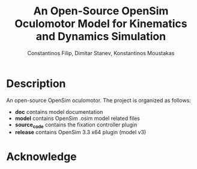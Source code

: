 #+TITLE: An Open-Source OpenSim Oculomotor Model for Kinematics and Dynamics Simulation
#+AUTHOR: Constantinos Filip, Dimitar Stanev, Konstantinos Moustakas
#+EMAIL: stanev@ece.upatras.gr
#+OPTIONS: email:t author:t date:nil toc:nil \n:nil num:nil
#+LATEX_HEADER: \usepackage{fullpage}
#+LATEX_HEADER: \usepackage{parskip}
#+LATEX_HEADER: \usepackage{bm}
#+LATEX_HEADER: \newcommand{\mat}[1]{\bm{#1}}
#+LATEX_HEADER: \renewcommand*{\vec}[1]{\bm{#1}}

* Description

An open-source OpenSim oculomotor. The project is organized as follows:

- *doc* contains model documentation
- *model* contains OpenSim .osim model related files
- *source_code* contains the fixation controller plugin
- *release* contains OpenSim 3.3 x64 plugin (model v3)

* Acknowledge

[1] K. Filip, D. Stanev, and K. Moustakas (2018). An Open-Source OpenSim
Oculomotor Model for Kinematics and Dynamics Simulation. arXiv: XXX.

[2] SimTK project: https://simtk.org/projects/eye

<a rel="license" href="http://creativecommons.org/licenses/by/4.0/"><img
alt="Creative Commons License" style="border-width:0"
src="https://i.creativecommons.org/l/by/4.0/88x31.png" /></a><br />This work is
licensed under a <a rel="license"
href="http://creativecommons.org/licenses/by/4.0/">Creative Commons Attribution
4.0 International License</a>.
